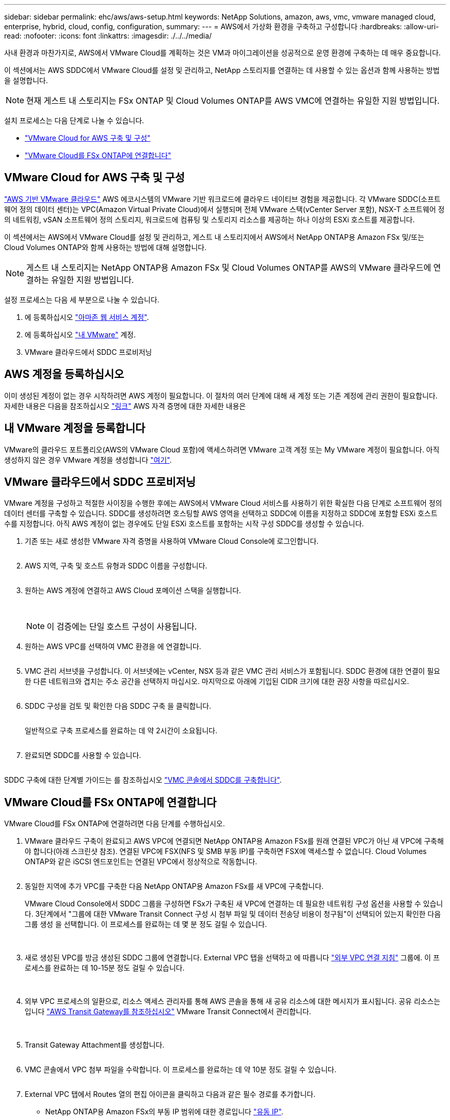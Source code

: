 ---
sidebar: sidebar 
permalink: ehc/aws/aws-setup.html 
keywords: NetApp Solutions, amazon, aws, vmc, vmware managed cloud, enterprise, hybrid, cloud, config, configuration, 
summary:  
---
= AWS에서 가상화 환경을 구축하고 구성합니다
:hardbreaks:
:allow-uri-read: 
:nofooter: 
:icons: font
:linkattrs: 
:imagesdir: ./../../media/


[role="lead"]
사내 환경과 마찬가지로, AWS에서 VMware Cloud를 계획하는 것은 VM과 마이그레이션을 성공적으로 운영 환경에 구축하는 데 매우 중요합니다.

이 섹션에서는 AWS SDDC에서 VMware Cloud를 설정 및 관리하고, NetApp 스토리지를 연결하는 데 사용할 수 있는 옵션과 함께 사용하는 방법을 설명합니다.


NOTE: 현재 게스트 내 스토리지는 FSx ONTAP 및 Cloud Volumes ONTAP를 AWS VMC에 연결하는 유일한 지원 방법입니다.

설치 프로세스는 다음 단계로 나눌 수 있습니다.

* link:#deploy["VMware Cloud for AWS 구축 및 구성"]
* link:#connect["VMware Cloud를 FSx ONTAP에 연결합니다"]




== VMware Cloud for AWS 구축 및 구성

link:https://www.vmware.com/products/vmc-on-aws.html["AWS 기반 VMware 클라우드"] AWS 에코시스템의 VMware 기반 워크로드에 클라우드 네이티브 경험을 제공합니다. 각 VMware SDDC(소프트웨어 정의 데이터 센터)는 VPC(Amazon Virtual Private Cloud)에서 실행되며 전체 VMware 스택(vCenter Server 포함), NSX-T 소프트웨어 정의 네트워킹, vSAN 소프트웨어 정의 스토리지, 워크로드에 컴퓨팅 및 스토리지 리소스를 제공하는 하나 이상의 ESXi 호스트를 제공합니다.

이 섹션에서는 AWS에서 VMware Cloud를 설정 및 관리하고, 게스트 내 스토리지에서 AWS에서 NetApp ONTAP용 Amazon FSx 및/또는 Cloud Volumes ONTAP와 함께 사용하는 방법에 대해 설명합니다.


NOTE: 게스트 내 스토리지는 NetApp ONTAP용 Amazon FSx 및 Cloud Volumes ONTAP를 AWS의 VMware 클라우드에 연결하는 유일한 지원 방법입니다.

설정 프로세스는 다음 세 부분으로 나눌 수 있습니다.

. 에 등록하십시오 link:https://aws.amazon.com/["아마존 웹 서비스 계정"].
. 에 등록하십시오 link:https://customerconnect.vmware.com/home["내 VMware"] 계정.
. VMware 클라우드에서 SDDC 프로비저닝




== AWS 계정을 등록하십시오

이미 생성된 계정이 없는 경우 시작하려면 AWS 계정이 필요합니다. 이 절차의 여러 단계에 대해 새 계정 또는 기존 계정에 관리 권한이 필요합니다. 자세한 내용은 다음을 참조하십시오 link:https://docs.aws.amazon.com/general/latest/gr/aws-security-credentials.html["링크"] AWS 자격 증명에 대한 자세한 내용은



== 내 VMware 계정을 등록합니다

VMware의 클라우드 포트폴리오(AWS의 VMware Cloud 포함)에 액세스하려면 VMware 고객 계정 또는 My VMware 계정이 필요합니다. 아직 생성하지 않은 경우 VMware 계정을 생성합니다 link:https://customerconnect.vmware.com/account-registration["여기"].



== VMware 클라우드에서 SDDC 프로비저닝

VMware 계정을 구성하고 적절한 사이징을 수행한 후에는 AWS에서 VMware Cloud 서비스를 사용하기 위한 확실한 다음 단계로 소프트웨어 정의 데이터 센터를 구축할 수 있습니다. SDDC를 생성하려면 호스팅할 AWS 영역을 선택하고 SDDC에 이름을 지정하고 SDDC에 포함할 ESXi 호스트 수를 지정합니다. 아직 AWS 계정이 없는 경우에도 단일 ESXi 호스트를 포함하는 시작 구성 SDDC를 생성할 수 있습니다.

. 기존 또는 새로 생성한 VMware 자격 증명을 사용하여 VMware Cloud Console에 로그인합니다.
+
image:aws-config-1.png[""]

. AWS 지역, 구축 및 호스트 유형과 SDDC 이름을 구성합니다.
+
image:aws-config-2.png[""]

. 원하는 AWS 계정에 연결하고 AWS Cloud 포메이션 스택을 실행합니다.
+
image:aws-config-3.png[""]
image:aws-config-4.png[""]
image:aws-config-5.png[""]
image:aws-config-6.png[""]

+

NOTE: 이 검증에는 단일 호스트 구성이 사용됩니다.

. 원하는 AWS VPC를 선택하여 VMC 환경을 에 연결합니다.
+
image:aws-config-7.png[""]

. VMC 관리 서브넷을 구성합니다. 이 서브넷에는 vCenter, NSX 등과 같은 VMC 관리 서비스가 포함됩니다. SDDC 환경에 대한 연결이 필요한 다른 네트워크와 겹치는 주소 공간을 선택하지 마십시오. 마지막으로 아래에 기입된 CIDR 크기에 대한 권장 사항을 따르십시오.
+
image:aws-config-8.png[""]

. SDDC 구성을 검토 및 확인한 다음 SDDC 구축 을 클릭합니다.
+
image:aws-config-9.png[""]

+
일반적으로 구축 프로세스를 완료하는 데 약 2시간이 소요됩니다.

+
image:aws-config-10.png[""]

. 완료되면 SDDC를 사용할 수 있습니다.
+
image:aws-config-11.png[""]



SDDC 구축에 대한 단계별 가이드는 를 참조하십시오 link:https://docs.vmware.com/en/VMware-Cloud-on-AWS/services/com.vmware.vmc-aws-operations/GUID-EF198D55-03E3-44D1-AC48-6E2ABA31FF02.html["VMC 콘솔에서 SDDC를 구축합니다"].



== VMware Cloud를 FSx ONTAP에 연결합니다

VMware Cloud를 FSx ONTAP에 연결하려면 다음 단계를 수행하십시오.

. VMware 클라우드 구축이 완료되고 AWS VPC에 연결되면 NetApp ONTAP용 Amazon FSx를 원래 연결된 VPC가 아닌 새 VPC에 구축해야 합니다(아래 스크린샷 참조). 연결된 VPC에 FSX(NFS 및 SMB 부동 IP)를 구축하면 FSX에 액세스할 수 없습니다. Cloud Volumes ONTAP와 같은 iSCSI 엔드포인트는 연결된 VPC에서 정상적으로 작동합니다.
+
image:aws-connect-fsx-1.png[""]

. 동일한 지역에 추가 VPC를 구축한 다음 NetApp ONTAP용 Amazon FSx를 새 VPC에 구축합니다.
+
VMware Cloud Console에서 SDDC 그룹을 구성하면 FSx가 구축된 새 VPC에 연결하는 데 필요한 네트워킹 구성 옵션을 사용할 수 있습니다. 3단계에서 "그룹에 대한 VMware Transit Connect 구성 시 첨부 파일 및 데이터 전송당 비용이 청구됨"이 선택되어 있는지 확인한 다음 그룹 생성 을 선택합니다. 이 프로세스를 완료하는 데 몇 분 정도 걸릴 수 있습니다.

+
image:aws-connect-fsx-2.png[""]
image:aws-connect-fsx-3.png[""]
image:aws-connect-fsx-4.png[""]

. 새로 생성된 VPC를 방금 생성된 SDDC 그룹에 연결합니다. External VPC 탭을 선택하고 에 따릅니다 link:https://docs.vmware.com/en/VMware-Cloud-on-AWS/services/com.vmware.vmc-aws-operations/GUID-A3D03968-350E-4A34-A53E-C0097F5F26A9.html["외부 VPC 연결 지침"] 그룹에. 이 프로세스를 완료하는 데 10-15분 정도 걸릴 수 있습니다.
+
image:aws-connect-fsx-5.png[""]
image:aws-connect-fsx-6.png[""]

. 외부 VPC 프로세스의 일환으로, 리소스 액세스 관리자를 통해 AWS 콘솔을 통해 새 공유 리소스에 대한 메시지가 표시됩니다. 공유 리소스는 입니다 link:https://aws.amazon.com/transit-gateway["AWS Transit Gateway를 참조하십시오"] VMware Transit Connect에서 관리합니다.
+
image:aws-connect-fsx-7.png[""]
image:aws-connect-fsx-8.png[""]

. Transit Gateway Attachment를 생성합니다.
+
image:aws-connect-fsx-9.png[""]

. VMC 콘솔에서 VPC 첨부 파일을 수락합니다. 이 프로세스를 완료하는 데 약 10분 정도 걸릴 수 있습니다.
+
image:aws-connect-fsx-10.png[""]

. External VPC 탭에서 Routes 열의 편집 아이콘을 클릭하고 다음과 같은 필수 경로를 추가합니다.
+
** NetApp ONTAP용 Amazon FSx의 부동 IP 범위에 대한 경로입니다 link:https://docs.aws.amazon.com/fsx/latest/ONTAPGuide/supported-fsx-clients.html["유동 IP"].
** Cloud Volumes ONTAP의 부동 IP 범위에 대한 라우트입니다(해당하는 경우).
** 새로 생성된 외부 VPC 주소 공간의 경로입니다.
+
image:aws-connect-fsx-11.png[""]



. 마지막으로 양방향 트래픽을 허용합니다 link:https://docs.vmware.com/en/VMware-Cloud-on-AWS/services/com.vmware.vmc-aws-operations/GUID-DE330202-D63D-408A-AECF-7CDC6ADF7EAC.html["방화벽 규칙"] FSx/CVO에 액세스하기 위한 것입니다. 다음 사항을 따르십시오 link:https://docs.vmware.com/en/VMware-Cloud-on-AWS/services/com.vmware.vmc-aws-operations/GUID-DE330202-D63D-408A-AECF-7CDC6ADF7EAC.html["세부 단계"] SDDC 워크로드 연결을 위한 컴퓨팅 게이트웨이 방화벽 규칙의 경우
+
image:aws-connect-fsx-12.png[""]

. 방화벽 그룹이 관리 및 컴퓨팅 게이트웨이 모두에 대해 구성된 후에는 다음과 같이 vCenter에 액세스할 수 있습니다.
+
image:aws-connect-fsx-13.png[""]



다음 단계에서는 요구 사항에 따라 Amazon FSx ONTAP 또는 Cloud Volumes ONTAP가 구성되어 있는지, 그리고 구축을 최적화하기 위해 vSAN에서 스토리지 구성 요소를 오프로드하기 위해 볼륨이 프로비저닝되었는지 확인합니다.
